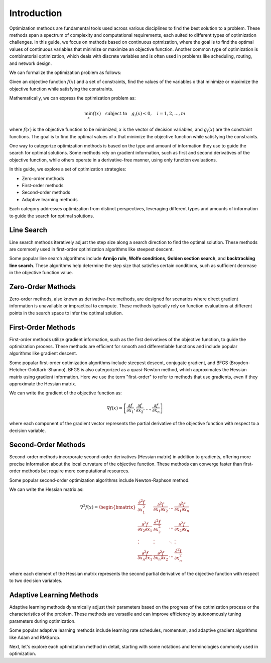 
Introduction
=============

Optimization methods are fundamental tools used across various disciplines to find the best solution to a problem. These methods span a spectrum of complexity and computational requirements, each suited to different types of optimization challenges. In this guide, we focus on methods based on continuous optmization, where the goal is to find the optimal values of continuous variables that minimize or maximize an objective function. Another common type of optimization is combinatorial optimization, which deals with discrete variables and is often used in problems like scheduling, routing, and network design. 

We can formalize the optimization problem as follows:

Given an objective function :math:`f(x)` and a set of constraints, find the values of the variables x that minimize or maximize the objective function while satisfying the constraints.

Mathematically, we can express the optimization problem as:

.. math::

    \min_{x} f(x) \quad \text{subject to} \quad g_i(x) \leq 0, \quad i = 1, 2, \ldots, m

where :math:`f(x)` is the objective function to be minimized, x is the vector of decision variables, and :math:`g_i(x)` are the constraint functions. The goal is to find the optimal values of x that minimize the objective function while satisfying the constraints.

One way to categorize optimization methods is based on the type and amount of information they use to guide the search for optimal solutions. Some methods rely on gradient information, such as first and second derivatives of the objective function, while others operate in a derivative-free manner, using only function evaluations.

In this guide, we explore a set of optimization strategies:

- Zero-order methods
- First-order methods
- Second-order methods
- Adaptive learning methods

Each category addresses optimization from distinct perspectives, leveraging different types and amounts of information to guide the search for optimal solutions.

Line Search
-----------------------------

Line search methods iteratively adjust the step size along a search direction to find the optimal solution. These methods are commonly used in first-order optimization algorithms like steepest descent.

Some popular line search algorithms include **Armijo rule**, **Wolfe conditions**, **Golden section search**, and **backtracking line search**. These algorithms help determine the step size that satisfies certain conditions, such as sufficient decrease in the objective function value.


Zero-Order Methods
-------------------

Zero-order methods, also known as derivative-free methods, are designed for scenarios where direct gradient information is unavailable or impractical to compute. These methods typically rely on function evaluations at different points in the search space to infer the optimal solution.

First-Order Methods
--------------------

First-order methods utilize gradient information, such as the first derivatives of the objective function, to guide the optimization process. These methods are efficient for smooth and differentiable functions and include popular algorithms like gradient descent.

Some popular first-order optimization algorithms include steepest descent, conjugate gradient, and BFGS (Broyden-Fletcher-Goldfarb-Shanno). BFGS is also categorized as a quasi-Newton method, which approximates the Hessian matrix using gradient information. Here we use the term "first-order" to refer to methods that use gradients, even if they approximate the Hessian matrix.

We can write the gradient of the objective function as:

.. math::

    \nabla f(x) = \left[ \frac{\partial f}{\partial x_1}, \frac{\partial f}{\partial x_2}, \ldots, \frac{\partial f}{\partial x_n} \right]

where each component of the gradient vector represents the partial derivative of the objective function with respect to a decision variable.

Second-Order Methods
---------------------

Second-order methods incorporate second-order derivatives (Hessian matrix) in addition to gradients, offering more precise information about the local curvature of the objective function. These methods can converge faster than first-order methods but require more computational resources.

Some popular second-order optimization algorithms include Newton-Raphson method.

We can write the Hessian matrix as:

.. math::

    \nabla^2 f(x) = \begin{bmatrix}
        \frac{\partial^2 f}{\partial x_1^2} & \frac{\partial^2 f}{\partial x_1 \partial x_2} & \ldots & \frac{\partial^2 f}{\partial x_1 \partial x_n} \\
        \frac{\partial^2 f}{\partial x_2 \partial x_1} & \frac{\partial^2 f}{\partial x_2^2} & \ldots & \frac{\partial^2 f}{\partial x_2 \partial x_n} \\
        \vdots & \vdots & \ddots & \vdots \\
        \frac{\partial^2 f}{\partial x_n \partial x_1} & \frac{\partial^2 f}{\partial x_n \partial x_2} & \ldots & \frac{\partial^2 f}{\partial x_n^2}
    \end{bmatrix}

where each element of the Hessian matrix represents the second partial derivative of the objective function with respect to two decision variables.

Adaptive Learning Methods
--------------------------

Adaptive learning methods dynamically adjust their parameters based on the progress of the optimization process or the characteristics of the problem. These methods are versatile and can improve efficiency by autonomously tuning parameters during optimization.

Some popular adaptive learning methods include learning rate schedules, momentum, and adaptive gradient algorithms like Adam and RMSprop.


Next, let's explore each optimization method in detail, starting with some notations and terminologies commonly used in optimization.
